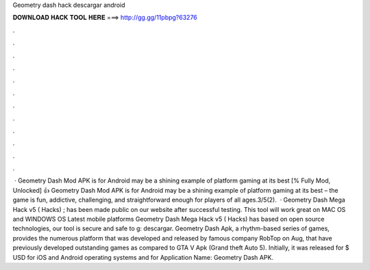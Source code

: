 Geometry dash hack descargar android

𝐃𝐎𝐖𝐍𝐋𝐎𝐀𝐃 𝐇𝐀𝐂𝐊 𝐓𝐎𝐎𝐋 𝐇𝐄𝐑𝐄 ===> http://gg.gg/11pbpg?63276

.

.

.

.

.

.

.

.

.

.

.

.

 · Geometry Dash Mod APK is for Android may be a shining example of platform gaming at its best [% Fully Mod, Unlocked] 👍 Geometry Dash Mod APK is for Android may be a shining example of platform gaming at its best – the game is fun, addictive, challenging, and straightforward enough for players of all ages.3/5(2).  · Geometry Dash Mega Hack v5 ( Hacks) ; has been made public on our website after successful testing. This tool will work great on MAC OS and WINDOWS OS  Latest mobile platforms Geometry Dash Mega Hack v5 ( Hacks) has based on open source technologies, our tool is secure and safe to g: descargar. Geometry Dash Apk, a rhythm-based series of games, provides the numerous platform that was developed and released by famous company RobTop on Aug, that have previously developed outstanding games as compared to GTA V Apk (Grand theft Auto 5). Initially, it was released for $ USD for iOS and Android operating systems and for Application Name: Geometry Dash APK.